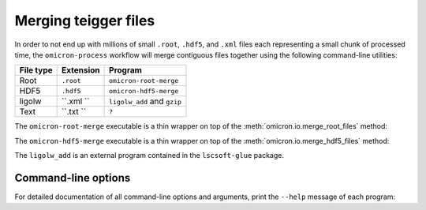 Merging teigger files
#####################

In order to not end up with millions of small ``.root``, ``.hdf5``, and
``.xml`` files each representing a
small chunk of processed time, the ``omicron-process`` workflow will merge
contiguous files together using the following command-line utilities:

+------------+-----------+-------------------------------------------------+
| File type  | Extension | Program                                         |
+============+===========+=================================================+
| Root       | ``.root`` | ``omicron-root-merge``                          |
+------------+-----------+-------------------------------------------------+
| HDF5       | ``.hdf5`` | ``omicron-hdf5-merge``                          |
+------------+-----------+-------------------------------------------------+
| ligolw     | ``.xml `` | ``ligolw_add`` and ``gzip``                     |
+------------+-----------+-------------------------------------------------+
| Text       | ``.txt `` | ``?``                                           |
+------------+-----------+-------------------------------------------------+

The ``omicron-root-merge`` executable is a thin wrapper on top of
the :meth:`omicron.io.merge_root_files` method:

.. automethod:: omicron.io.merge_root_files

The ``omicron-hdf5-merge`` executable is a thin wrapper on top of
the :meth:`omicron.io.merge_hdf5_files` method:

.. automethod:: omicron.io.merge_hdf5_files

The ``ligolw_add`` is an external program contained in the ``lscsoft-glue`` package.



--------------------
Command-line options
--------------------

For detailed documentation of all command-line options and arguments, print the ``--help``
message of each program:

.. command-output:: omicron-root-merge --help

.. command-output:: omicron-hdf5-merge --help

.. command-output:: ligolw_add --help


